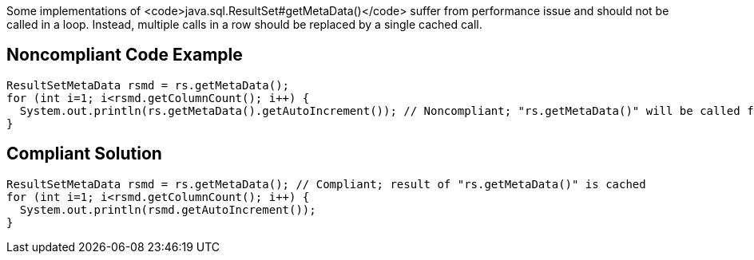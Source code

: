 Some implementations of <code>java.sql.ResultSet#getMetaData()</code> suffer from performance issue and should not be called in a loop. Instead, multiple calls in a row should be replaced by a single cached call.


== Noncompliant Code Example

----
ResultSetMetaData rsmd = rs.getMetaData();
for (int i=1; i<rsmd.getColumnCount(); i++) {
  System.out.println(rs.getMetaData().getAutoIncrement()); // Noncompliant; "rs.getMetaData()" will be called for each columns
}
----


== Compliant Solution

----
ResultSetMetaData rsmd = rs.getMetaData(); // Compliant; result of "rs.getMetaData()" is cached
for (int i=1; i<rsmd.getColumnCount(); i++) {
  System.out.println(rsmd.getAutoIncrement());
}
----

